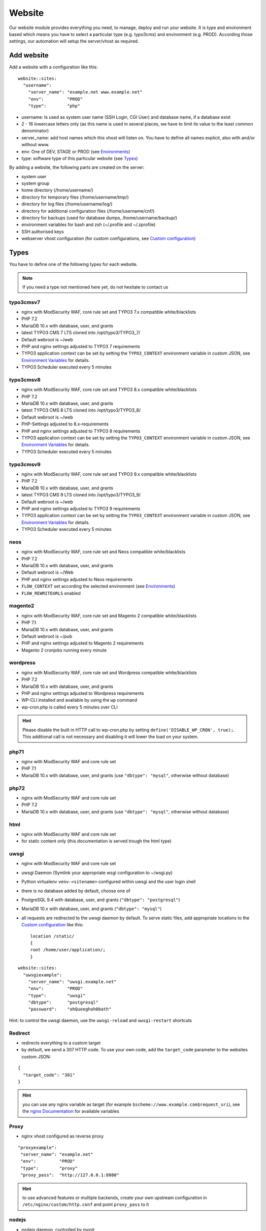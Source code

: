 Website
=======

Our website module provides everything you need, to manage, deploy and
run your website. It is type and environment based which means you have
to select a particular type (e.g. typo3cms) and environment (e.g. PROD).
According those settings, our automation will setup the server/vhost as
required.

Add website
-----------

Add a website with a configuration like this:

::

    website::sites: 
      "username":
        "server_name": "example.net www.example.net"
        "env":         "PROD"
        "type":        "php"

-  username: Is used as system user name (SSH Login, CGI User) and
   database name, if a database exist
-  2 - 16 lowercase letters only (as this name is used in several
   places, we have to limit its value to the least common denominator)
-  server\_name: add host names which this vhost will listen on. You
   have to define all names explicit, also with and/or without www.
-  env: One of DEV, STAGE or PROD (see `Environments`_)
-  type: software type of this particular website (see `Types`_)

By adding a website, the following parts are created on the server:

-  system user
-  system group
-  home directory (/home/username/)
-  directory for temporary files (/home/username/tmp/)
-  directory for log files (/home/username/log/)
-  directory for additional configuration files (/home/username/cnf/)
-  directory for backups (used for database dumps,
   /home/username/backup/)
-  environment variables for bash and zsh (~/.profile and ~/.zprofile)
-  SSH authorised keys
-  webserver vhost configuration (for custom configurations, see `Custom configuration`_)

Types
-----

You have to define one of the following types for each website.

.. note:: If you need a type not mentioned here yet, do not hesitate to contact us

typo3cmsv7
^^^^^^^^^^

-  nginx with ModSecurity WAF, core rule set and TYPO3 7.x compatible white/blacklists
-  PHP 7.2
-  MariaDB 10.x with database, user, and grants
-  latest TYPO3 CMS 7 LTS cloned into /opt/typo3/TYPO3\_7/
-  Default webroot is ~/web
-  PHP and nginx settings adjusted to TYPO3 7 requirements
-  TYPO3 application context can be set by setting the ``TYPO3_CONTEXT`` environment variable in custom JSON,
   see `Environment Variables`_ for details.
-  TYPO3 Scheduler executed every 5 minutes

typo3cmsv8
^^^^^^^^^^

-  nginx with ModSecurity WAF, core rule set and TYPO3 8.x compatible white/blacklists
-  PHP 7.2
-  MariaDB 10.x with database, user, and grants
-  latest TYPO3 CMS 8 LTS cloned into /opt/typo3/TYPO3\_8/
-  Default webroot is ~/web
-  PHP-Settings adjusted to 8.x-requirements
-  PHP and nginx settings adjusted to TYPO3 8 requirements
-  TYPO3 application context can be set by setting the ``TYPO3_CONTEXT`` environment variable in custom JSON,
   see `Environment Variables`_ for details.
-  TYPO3 Scheduler executed every 5 minutes

typo3cmsv9
^^^^^^^^^^

-  nginx with ModSecurity WAF, core rule set and TYPO3 9.x compatible white/blacklists
-  PHP 7.2
-  MariaDB 10.x with database, user, and grants
-  latest TYPO3 CMS 9 LTS cloned into /opt/typo3/TYPO3\_9/
-  Default webroot is ~/web
-  PHP and nginx settings adjusted to TYPO3 9 requirements
-  TYPO3 application context can be set by setting the ``TYPO3_CONTEXT`` environment variable in custom JSON,
   see `Environment Variables`_ for details.
-  TYPO3 Scheduler executed every 5 minutes

neos
^^^^

-  nginx with ModSecurity WAF, core rule set and Neos compatible white/blacklists
-  PHP 7.2
-  MariaDB 10.x with database, user, and grants
-  Default webroot is ~/Web
-  PHP and nginx settings adjusted to Neos requirements
-  ``FLOW_CONTEXT`` set according the selected environment (see `Environments`_)
-  ``FLOW_REWRITEURLS`` enabled

magento2
^^^^^^^^

-  nginx with ModSecurity WAF, core rule set and Magento 2 compatible white/blacklists
-  PHP 7.1
-  MariaDB 10.x with database, user, and grants
-  Default webroot is ~/pub
-  PHP and nginx settings adjusted to Magento 2 requirements
-  Magento 2 cronjobs running every minute

wordpress
^^^^^^^^^

- nginx with ModSecurity WAF, core rule set and Wordpress compatible white/blacklists
- PHP 7.2
- MariaDB 10.x with database, user, and grants
- PHP and nginx settings adjusted to Wordpress requirements
- WP-CLI installed and available by using the ``wp`` command
- wp-cron.php is called every 5 minutes over CLI

.. hint:: Please disable the built in HTTP call to wp-cron.php by setting ``define('DISABLE_WP_CRON', true);``. This additional call is not necessary and disabling it will lower the load on your system.

php71
^^^^^

-  nginx with ModSecurity WAF and core rule set
-  PHP 7.1
-  MariaDB 10.x with database, user, and grants (use ``"dbtype": "mysql"``,
   otherwise without database)

php72
^^^^^

-  nginx with ModSecurity WAF and core rule set
-  PHP 7.2
-  MariaDB 10.x with database, user, and grants (use ``"dbtype": "mysql"``,
   otherwise without database)

html
^^^^

-  nginx with ModSecurity WAF and core rule set
-  for static content only (this documentation is served trough the html
   type)

uwsgi
^^^^^

-  nginx with ModSecurity WAF and core rule set
-  uwsgi Daemon (Symlink your appropriate wsgi configuration to
   ~/wsgi.py)
-  Python virtualenv ``venv-<sitename>`` configured within uwsgi and the
   user login shell
-  there is no database added by default, choose one of
-  PostgreSQL 9.4 with database, user, and grants
   (``"dbtype": "postgresql"``)
-  MariaDB 10.x with database, user, and grants (``"dbtype": "mysql"``)
-  all requests are redirected to the uwsgi daemon by default. To serve
   static files, add appropriate locations to the `Custom configuration`_ like this:

   ::

       location /static/
       {
       root /home/user/application/;
       }

::

    website::sites: 
      "uwsgiexample":
        "server_name": "uwsgi.example.net"
        "env":         "PROD"
        "type":        "uwsgi"
        "dbtype":      "postgresql"
        "password":    "ohQueeghoh0bath"

Hint: to control the uwsgi daemon, use the ``uwsgi-reload`` and
``uwsgi-restart`` shortcuts

Redirect
^^^^^^^^

- redirects everything to a custom target
- by default, we send a 307 HTTP code. To use your own code, add the ``target_code`` parameter to the websites custom JSON:

::

    {
      "target_code": "301"
    }

.. hint:: you can use any nginx variable as target (for example ``$scheme://www.example.com$request_uri``), see the `nginx Documentation <http://nginx.org/en/docs/varindex.html>`__ for available variables

Proxy
^^^^^

-  nginx vhost configured as reverse proxy

::

       "proxyexample":
        "server_name": "example.net"
        "env":         "PROD"
        "type":        "proxy"
        "proxy_pass":  "http://127.0.0.1:8080"

.. hint:: to use advanced features or multiple backends, create your own upstream configuration in ``/etc/nginx/custom/http.conf`` and point ``proxy_pass`` to it

nodejs
^^^^^^

- nodejs daemon, controlled by monit
- select custom node version trough `nvm <https://github.com/creationix/nvm#usage>`__, by default, the latest node lts version is installed
- symlink your app.js to ~/app.js or overwrite path or other daemon
  options in ``OPTIONS`` at ``~/cnf/nodejs-daemon``:

   ::

       OPTIONS="/home/nodejs/application/app.js --prod"

- nodejs has to listen on the ``~/cnf/nodejs.sock`` socket, permission ``660``
- there is no database added by default, choose one of
    - PostgreSQL with database, user, and grants (``"dbtype": "postgresql"``)
    - MariaDB with database, user, and grants (``"dbtype": "mysql"``)
- all requests are redirected to the nodejs daemon by default. To serve
  static files, add appropriate locations to the `Custom configuration`_ like this:

   ::

       location /static/ {
         root /home/user/application/;
         include /etc/nginx/custom/security.conf;
       }

.. hint:: to control the nodejs daemon, use the ``nodejs-restart`` shortcut

ruby
^^^^

-  nginx with ModSecurity WAF and core rule set
-  Python virtualenv ``venv-<sitename>`` configured within the
   user login shell
-  ruby rbenv configured within foreman and the
   user login shell
-  foreman daemon, controlled by monit
-  symlink your Procfile to ~/ or overwrite path or other daemon
   options in ``OPTIONS`` at ``~/cnf/ruby-daemon``:

   ::

       OPTIONS="start web -f project/Procfile"

-  ruby has to listen on the ``~/cnf/ruby.sock`` socket, permission
   ``660``
-  there is no database added by default, choose one of
    -  PostgreSQL 9.4 with database, user, and grants
       (``"dbtype": "postgresql"``)
    -  MariaDB 10.x with database, user, and grants (``"dbtype": "mysql"``)
-  all requests are redirected to the ruby daemon by default. To serve
   static files, add appropriate locations to the `Custom configuration`_ like this:

   ::

       location /static/
       {
           root /home/user/application/;
       }

::

    website::sites:
      "ruby":
        "server_name": "ruby.example.net"
        "env":         "PROD"
        "type":        "ruby"
        "dbtype":      "mysql"
        "password":    "ohQueeghoh0bath"

.. hint:: to control the nodejs daemon, use the ``ruby-start`` / ``ruby-stop`` / ``ruby-restart`` shortcuts

Environments
------------

You have to select one of those environments for each website:

PROD
^^^^

-  for live sites
-  no access protection
-  phpinfo disabled (visible database credentials from environment variables)
-  E-Mails get sent to their designated recipient (PHP mail() only, see :doc:`../development/email` for details)

STAGE
^^^^^

-  for stage / preview / testing access
-  password protected (User "preview", password from "preview_htpasswd" option)
-  phpinfo enabled
-  E-Mails get saved as file into the ~/tmp/ directory (PHP mail() only, :doc:`../development/email` for details)

DEV
^^^

-  for development
-  password protected (User "preview", password from "preview_htpasswd" option)
-  phpinfo enabled
-  Xdebug enabled, see :doc:`../development/phpdebugging` for details)
-  E-Mails get saved as file into the ~/tmp/ directory (PHP mail() only, :doc:`../development/email` for details)

User Handling
^^^^^^^^^^^^^

The preview user gets applied to all non PROD environments and is
intended for your own use, but also to allow access to other parties
like your customer. Use the "preview_htpasswd" option to set a particular
password to the preview user. You have to use a htpasswd encrypted value
which you can generate like this on your local workstation:

::

    htpasswd -n preview

Configuration example:

::

    "devexamplenet":
        "type":             "typo3cms"
        "env":              "DEV"
        "server_name":      "dev.example.net www.dev.example.net"
        "password":         "1234"
        "preview_htpasswd": "$apr1$RSDdas2323$23case23DCDMY.0xgTr/"

Furthermore, you can add additional users trough the "website::users"
configuration like this:

::

    website::users:
      "alice":
        "preview": "$apr1$RXDs3l18$w0VJrVN5uoU6DMY.0xgTr/"
      "bob":
        "preview": "$apr1$RSDdas2323$23case23DCDMY.0xgTr/"

You can add such uers for yourself and your co-workers. If you work on
multiple websites, you do not have to look up the corresponding password
all the time but just use the global one.

To rename the default "preview" username, use the ``preview_username`` parameter on a website:

::

    "devexamplenet":
        "type":             "typo3cms"
        "env":              "DEV"
        "server_name":      "dev.example.net www.dev.example.net"
        "password":         "1234"
        "preview_username": "showme"
        "preview_htpasswd": "$apr1$RSDdas2323$23case23DCDMY.0xgTr/"

Furthermore, its possible to set the preview username globally through ``website::preview_username``.

.. note:: Please keep in mind that this password gets often transfered over unencrypted connections. As always, we recommend to use a particular password for only this purpose

Disable exceptions
^^^^^^^^^^^^^^^^^^

Never show detailed application based exeptions on PROD, to avoid
`information
leakage <https://www.owasp.org/index.php/Information_Leakage>`__.
Disable the output directly in your application. For example in TYPO3:

::

    $TYPO3_CONF_VARS['SYS']['displayErrors'] = '0'; 

Default Environment Variables
^^^^^^^^^^^^^^^^^^^^^^^^^^^^^

For each website, the following environment variables are created by
default, and are available within the shell and also the webserver.

-  SITE\_ENV (DEV, STAGE or PROD)
-  DB\_HOST (Database hostname, only if there is a database)
-  DB\_NAME (Database name, only if there is a database)
-  DB\_USERNAME (Database username, only if there is a database)
-  DB\_PASSWORD (Database password, only if there is a database)

.. hint:: to use the .profile environmet within a cronjob, prepend the following code to your command: ``/bin/bash -c 'source $HOME/.profile; ~/original/command'``

Example usage in PHP
~~~~~~~~~~~~~~~~~~~~

As soon there is a database installed, the following variables are added
to the environment and can be used from within your application. TYPO3
Example:

::

    $typo_db_username = $_SERVER['DB_USERNAME'];
    $typo_db_password = $_SERVER['DB_PASSWORD'];
    $typo_db_host     = $_SERVER['DB_HOST'];
    $typo_db          = $_SERVER['DB_NAME'];

Additionaly, you can use the "SITE\_ENV" variable to set parameters
according the current environment:

::

    switch ($_SERVER['SITE_ENV']) {
        case 'DEV':
            $recipient = 'dev@example.net';
            break;
        case 'STAGE':
            $recipient = 'dev@example.net';
            break;
        case 'PROD':
            $recipient = 'customer@example.com';
            break;
    }

If you configure your application like this, you can copy all data
between different servers or vhosts (DEV/STAGE/PROD) and all settings
are applied as desired.

Example usage in typoscript
~~~~~~~~~~~~~~~~~~~~~~~~~~~

::

    [globalString = _SERVER|SITE_ENV = DEV]
        # doSometing
    [global]


TLS Certificates
----------------

By adding a TLS certificate to your website, the following
configurations/features are applied to the vhost:

-  SPDY 3.1
-  TLS 1.0, 1.1, 1.2
-  SNI
-  HSTS
-  daily Expiration Date Check
-  daily `Qualys SSL Labs <https://www.ssllabs.com/>`__ API Check
-  global HTTP to HTTPS redirect

Automated Certificate Management Environment (ACME/Let's Encrypt)
^^^^^^^^^^^^^^^^^^^^^^^^^^^^^^^^^^^^^^^^^^^^^^^^^^^^^^^^^^^^^^^^^

We support ACME certificates by `Let's
Encrypt <https://letsencrypt.org/>`__. To enable this, set ``ssl_acme``
to true. You can select a specific ACME provider by
``ssl_acme_provider``, however by now only ``letsencrypt`` is available
and already set as default, so you can omit this usually.

.. warning:: Let's Encrypt will try to reach your server by HTTP. Make sure that all hosts added to ``server_name`` end up on your server already, otherwise validation will fail

Debug validation problems
~~~~~~~~~~~~~~~~~~~~~~~~~

In order to debug validation issues, we introduced the ``letsencrypt-renew`` shortcut which will trigger a run of our Let's Encrypt client, and let you see all debug output to identifiy possible problems.

Renewal
~~~~~~~

Certificates from Let's Encrypt will be valid for 90 days. They are renewed automatically as soon as they expire in under 30 days. You can follow these checks and renewals by grep for ``letsencrypt`` in ``/var/log/syslog``.

Furthermore, we check all certificates from our monitoring and will contact you if there are certificates expiring in less than 21 days.


Configuration example
~~~~~~~~~~~~~~~~~~~~~

::

    "devexamplenet":
      "type":              "html"
      "env":               "PROD"
      "ssl_acme":          "true"
      "ssl_acme_provider": "letsencrypt" # not required, as letsencrypt is already the default
      "server_name":       "dev.example.net www.dev.example.net" # make sure that all this hosts 
                                                                 # point to this server already

Order certificate
^^^^^^^^^^^^^^^^^

Requirements
^^^^^^^^^^^^

To validate domain ownership, our certificate issuer will send a E-Mail
to one of the following addresses:

-  webmaster@example.net
-  admin@example.net
-  administrator@example.net

Create certificate and key
^^^^^^^^^^^^^^^^^^^^^^^^^^

::

    $ openssl req -newkey rsa:4096 -x509 -nodes -days 3650 -out www.example.net.crt -keyout www.example.net.key
    Country Name (2 letter code) [AU]:CH
    State or Province Name (full name) [Some-State]:Luzern
    Locality Name (eg, city) []:Luzern
    Organization Name (eg, company) [Internet Widgits Pty Ltd]:example Ltd
    Organizational Unit Name (eg, section) []:
    Common Name (eg, YOUR name) []:www.example.net
    Email Address []:webmaster@example.net

Extract certificate signing request
^^^^^^^^^^^^^^^^^^^^^^^^^^^^^^^^^^^

::

    openssl x509 -x509toreq -signkey www.example.net.key -in www.example.net.crt

Submit this CSR to us for further processing, or order certificate by yourself from the issuer of your choice.

Configure website
^^^^^^^^^^^^^^^^^

-  ssl\_key: generated private key
-  ssl\_cert: signed certificate, including appropriate intermediate
   certificates

Note: make sure to use the correct line indenting

::

    website::sites: 
      "magentoexample":
        "server_name": "magento.example.net"
        "env":         "PROD"
        "type":        "magento"
        "password":    "Aiw7vaakos04h7e"
        "ssl_key": |
         -----BEGIN PRIVATE KEY-----
         MIIEvQIBADANBgkqhkiG9w0BAQEFAASCBKcwggSjAgEAAoIBAQDRHc47/0zg+cAg
         MkHKY1U7TOFChPawiNmU94MYjOTzK/Lc4C2op1sDCAP4Ow+qx7BK8NLJkHUPyOXU
         zjTTTUN/dGoElGz4gFaCCkMhk8hRZEs8jTwAm8tq4ruUVk9DIgQ9K/potm5kzT/T
         KyW85hETMLi+tRw9Kbn/j4QljWmqcd4mPWyaMT1o4lDTszq7NCHGch+dxa4FJYib
         z05C6+BVpw9w+BWFERlbgG5hvMMXtxexlju24e2fJV/TPCVbgDk/ecFDhupRMdj9
         ZKrlPcUZNReWxgX+ZGT8YfWI2tYfW9+H6iVvcwV2gftiDp4+N4r4Ae52cMFxcKBR
         5fn4i8hbAgMBAAECggEAYv66MBr3GRYChvtju9z0b2NAzE3HvuC6KFRYAlpI1Hl8
         umWCF/JKGpBD2NKU4yMvaPrCvtsdH8DaVLjdtx4/kunYepyNTcLrsRoMl6uvTCCv
         oVW3Dw6x6MK3TEzjrwM+gHr+S235qsyjp2MotVkwwiXxf46bdLT5MWuOgnyEhkQQ
         cmv6qDmjgDP5vH5r4riAlPKMq+jGtLc/2QWs22UxQS0/a7n0pks472AonLI8r1M8
         sYcCAC6uEvxRZdVcJOlRK78dPI3NLxFhSbvv/GcVOypyhvQ3uVYV71xA/AgcpBLd
         Fc2FULRCCU/UEjmo62uYNkG09lCchBwK8BLYYWrCoQKBgQDqL5Eo9oLMTuzysu8I
         vemXODOTfxQb1OTH1dyA4kSAtmNF2IO5rNnvVsS5YlbSjZMEXRMYTSflp7L7ae2l
         XLqjhijdB6l5cdgsPyHD2phYOvJzWMuzjkCtIjm5QfdMfsUZnBSPbwaRF1zWxbVn
         mHlWi3Zcu8U65l9gsJviZelqqwKBgQDkmG4W1SEySON4i44JwzsmXQHP1d8KHES1
         hB1IETNYV2HzIAWnnX/fqPwqyahzegKTGut9U7kJ8QHsHvz56nHdiQ8zw4BZxQPw
         j4Pms1IpzpO48yf4swskqwgkk5W6wTHCD/Q48tqFtAMPwC/D88F966ipc6lyldsJ
         UXvLeeMZEQKBgGTHYZWaOAGKOYfcHufJKnwMEI350wKDJI0m6ISCWu51DtWg7lb6
         HrNTyMbqnehwSoNHNo9vrKq0914gYMeX1y3F71HnGTSNHHU2Gea57HOTsoCXBtpX
         blfTcbnavHyr1VBHDcYIBnBr+GTooj9Zq2XmEGKp35+QQh1PA1ZzevaPAoGASdop
         Lv06VVmRC9/iSqslT/aaYEATZ9vMIuyE3USZVwAcKAT/brCGoIaiuVwfLPeNH2OC
         EyJaVKjlWxiD2GXy1YSzQaD2tYneBPkIvx7N+62+sfD0x/doMTeEUPTRWd2SqsSm
         vUNQcAPBPXR0uhTlPT5GZkB0zQ03D6KgoRNG2FECgYEAgXPJjIsqhcC0PNEuRgdC
         9pZq+Prvp4TniVwQKyPniw/FjAplI4uN/+1fiYPexaLzINnXUuvOTYPABec3T2DZ
         GV0lffmdZ+CleU1Xi5DjLGn8m0Gdy6mecE2Le9/Q13o3owF9rm0Drhqqd8T6vVt3
         hiw7C+lCp2XheqP+QchwxiY=
         -----END PRIVATE KEY-----
        "ssl_cert": |
         -----BEGIN CERTIFICATE-----
         MIIEATCCAumgAwIBAgIJAMdVCMOVZl30MA0GCSqGSIb3DQEBCwUAMIGWMQswCQYD
         VQQGEwJDSDEPMA0GA1UECAwGWnVyaWNoMQ8wDQYDVQQHDAZadXJpY2gxIzAhBgNV
         BAoMGnNub3dmbGFrZSBwcm9kdWN0aW9ucyBHbWJIMRowGAYDVQQDDBF0eXBvMy5l
         eGFtcGxlLm5ldDEkMCIGCSqGSIb3DQEJARYVd2VibWFzdGVyQGV4YW1wbGUubmV0
         MB4XDTE1MDIxMjEyMDU1MloXDTI1MDIwOTEyMDU1MlowgZYxCzAJBgNVBAYTAkNI
         MQ8wDQYDVQQIDAZadXJpY2gxDzANBgNVBAcMBlp1cmljaDEjMCEGA1UECgwac25v
         d2ZsYWtlIHByb2R1Y3Rpb25zIEdtYkgxGjAYBgNVBAMMEXR5cG8zLmV4YW1wbGUu
         bmV0MSQwIgYJKoZIhvcNAQkBFhV3ZWJtYXN0ZXJAZXhhbXBsZS5uZXQwggEiMA0G
         CSqGSIb3DQEBAQUAA4IBDwAwggEKAoIBAQDRHc47/0zg+cAgMkHKY1U7TOFChPaw
         iNmU94MYjOTzK/Lc4C2op1sDCAP4Ow+qx7BK8NLJkHUPyOXUzjTTTUN/dGoElGz4
         gFaCCkMhk8hRZEs8jTwAm8tq4ruUVk9DIgQ9K/potm5kzT/TKyW85hETMLi+tRw9
         Kbn/j4QljWmqcd4mPWyaMT1o4lDTszq7NCHGch+dxa4FJYibz05C6+BVpw9w+BWF
         ERlbgG5hvMMXtxexlju24e2fJV/TPCVbgDk/ecFDhupRMdj9ZKrlPcUZNReWxgX+
         ZGT8YfWI2tYfW9+H6iVvcwV2gftiDp4+N4r4Ae52cMFxcKBR5fn4i8hbAgMBAAGj
         UDBOMB0GA1UdDgQWBBSSJyPyLa8CNKMDR3BAOcuuzzEqlTAfBgNVHSMEGDAWgBSS
         JyPyLa8CNKMDR3BAOcuuzzEqlTAMBgNVHRMEBTADAQH/MA0GCSqGSIb3DQEBCwUA
         A4IBAQAMKv2Kdw2LkskJm/GAkEsavoYf6qAPruwcsp8cx+7doXOpptZ/w+m8NK8i
         6ffi65wQ4TGlFxEvXM1Ts4S1xF/+6JVnnp8RVGvfgDL7xi6juMqbtM5yBxjHKO6W
         AuxOmwPcd6cO5qL+MCSgIe13bn/V4bw/JLv9LONuwXHJuv0FEoazbSyB6uTwYf2D
         pWHEkXvkz5A1hqu3y2jFq2cQffoO31GGx29U3uSl+Esp5bL/J0bQd3TUbwvu6FY1
         NgUR7Mx1t/4/uk9FRl87d2rRslc5VyvD5v7MFE6jYJap74j5BrrfUUTNbzVXdPCS
         v8jOaIjDp5AMoZxbPMlv/5Tk85uF

Warning: Make sure the first ``server_name`` used is valid within your
certificate as we redirect all HTTP requests within this vHost to
``https://first-in-server_name``

Multi domain certificates
^^^^^^^^^^^^^^^^^^^^^^^^^

As all HTTP requests within a given vHost are redirected to HTTPS using
the first name in ``server_name``, you have to add manual redirects
(`Redirect`_ type) for additional domains in a multi
domain certificate. Make sure those redirects
are evaluated before the default redirect vHost, for example by adding a
``aaa`` prefix to their name.

::

    website::sites:
      # without this redirect, the default HTTP>HTTPS redirect mechanism
      # will use the first server_name (www.example.com) instead of www.example.net
      "aaanetredirect":
        "server_name": "www.example.net example.net"
        "target": "https://$host$request_uri"
        "env": "PROD"
        "type": "redirect"
      "examplecom":
        "server_name": "www.example.com example.com www.example.net example.net"
        "env": "PROD"
        "ssl_key": "multi domain certificate for www.example.com and www.example.net here"

HTTP redirect
^^^^^^^^^^^^^

By default, all HTTP requests within a given vHost are redirected to HTTPS keeping the hostname supplied by the client. If you want to change this behaviour somehow, for example by always redirect to the first hostname of the vhost, you can set ``http_redirect_dest`` to another value like ``https://$server_name$request_uri``.

Furthermore, its possible to set the redirect destination globally through ``website::http_redirect_dest`` which will be used on all HTTP redirects without a explicitly set ``http_redirect_dest``.


~/cnf/nginx-redirect.conf
~~~~~~~~~~~~~~~~~~~~~~~~~

Included within the server block of each HTTP to HTTPS redirect. You can use this file to configure specific redirect rules and settings.


Cipher Suite
^^^^^^^^^^^^

You can configure a desired cipher suite configuration trough `website::ssl_ciphers`:

::

 website::ssl_ciphers: "desired-cipher-suites"

.. warning:: We configure and update this value with sane defaults. Overwrite only when really required, and if you are aware of the consequences.


Diffie-Hellman parameters
^^^^^^^^^^^^^^^^^^^^^^^^^

Diffie-Hellman parameters are used for perfect forward secrecy. We supply default
Diffie-Hellman parameters and update them on a regular schedule. If you want to use
your own Diffie-Hellman parameters, you can generate them:

::

  openssl dhparam -out /tmp/dhparam.pem 4096

and configure them trough `website::ssl_dhparam`:

::

  website::ssl_dhparam: |
    -----BEGIN DH PARAMETERS-----
    MIICCAKCAgEAoOePp+Uv2M34IA+basW9CBHp/jsZihB3FI8KVRLVFJPIUJ9Llm8F
    ...
    -----END DH PARAMETERS-----

HSTS Header
^^^^^^^^^^^

By default, we add a HTTP Strict Transport Security (HSTS) header to each TLS enabled website:

::

 Strict-Transport-Security max-age=63072000;

Use the `header_hsts` parameter to override the default HSTS header:

::

 header_hsts: "max-age=3600; includeSubDomains; preload"

.. hint:: See the OWASP `HTTP Strict Transport Security Cheat Sheet <https://www.owasp.org/index.php/HTTP_Strict_Transport_Security_Cheat_Sheet>`__ for details

Test
^^^^

We recommend the following online services for testing:

-  `Qualys SSL Labs <https://www.ssllabs.com/ssltest/>`__
-  `Symantec SSL
   Toolbox <https://ssltools.websecurity.symantec.com/checker/views/certCheck.jsp>`__

Web Application Firewall
------------------------

We use `ModSecurity <https://modsecurity.org>`__ as additional protection against application level attacks such as cross site-scripting or SQL injections.
By default, the core rules set will be loaded, and we block common vulnerabilities and zero day attacks by adding some more global rules

.. hint:: Keep up to date with changes by subscribing to our status uppdates at `opsstatus.ch <http://opsstatus.ch/>`__

.. warning:: this is just a additional security measure. Regardless its existence, remember to keep your application, extensions and libraries secure and up to date

Identify blocks
^^^^^^^^^^^^^^^

nginx error log
~~~~~~~~~~~~~~~

If a request is blocked, the server will issue a `403 forbidden` error. There are detailed informations available in the error log file:

::
    YYYY/MM/DD HH:MM:SS [error] 171896#0: *29428 [client 2a04:500::1] ModSecurity: Access denied with code 403 (phase 2). Matched "Operator `Ge' with parameter `5' against variable `TX:ANOMALY_SCORE' (Value: `5' ) [file "/etc/nginx/modsecurity/crs/rules/REQUEST-949-BLOCKING-EVALUATION.conf"] [line "80"] [id "949110"] [rev ""] [msg "Inbound Anomaly Score Exceeded (Total Score: 5)"] [data ""] [severity "2"] [ver ""] [maturity "0"] [accuracy "0"] [tag "application-multi"] [tag "language-multi"] [tag "platform-multi"] [tag "attack-generic"] [hostname "2a04:500::1"] [uri "/"] [unique_id "154850909196.529239"] [ref ""], client: 2a04:500::1, server: example.net, request: "GET /?union%20select=%22waf%20demo HTTP/2.0", host: "example.net"

.. hint:: for details, see the `ModSecurity documentation <https://github.com/SpiderLabs/ModSecurity/wiki>`__.

modsecurity audit log
~~~~~~~~~~~~~~~~~~~~~

More detailed informations including a full dump of the request and response can be obtained from the audit log file.
You'll find this at ``/var/log/nginx/modsecurity.log``

.. hint:: you cannot read ``/var/log`` from within the web applications context for security reasons. Connect to the server by using the generic ``devop`` account to take a look at those logs

custom WAF configuration
^^^^^^^^^^^^^^^^^^^^^^^^

The rules added from the core rules set and the custom rules added by us are there for a reason.
If you trigger a false positive, you should think about changing your application first of all.
As this is not always possible or feasible, you can disable certain rules or even the whole WAF
through the local nginx configuration located in ``~/cnf/nginx.conf``:

::

    # disable blocking triggered requests but still detect and log them
    modsecurity_rules 'SecRuleEngine DetectionOnly';

    # disable WAF alltogether
    modsecurity_rules 'SecRuleEngine Off';

    # disable certain rule
    modsecurity_rules 'SecRuleRemoveById 90001';

    # add custom rule
    modsecurity_rules 'SecRule "ARGS_NAMES|ARGS" "@contains blocked-value" "deny,msg:blocled,id:91001,chain"'

.. hint:: to apply the changes reload the nginx configuration with the ``nginx-reload`` shortcut

.. hint:: for details, see the `ModSecurity documentation <https://github.com/SpiderLabs/ModSecurity/wiki>`__.

Request limits
--------------

The number of connections and requests are limited to ensure that a
single user (or bot) cannot overload the whole server.

Limits
^^^^^^

-  50 connections / address
-  50 requests / second / address
-  150 requests / second (burst)
-  >150 requests / second / address (access limited)

With this configuration, a particular visitor can open up to 50
concurrent connections and issue up to 50 requests / second.

If the visitor issues more than 50 request / second, those requests are
delayed and other clients are served first.

If the visitor issues more than 150 request / second, those requests
will not processed anymore, but answered with the 503 status code.

Adjust limits
^^^^^^^^^^^^^

To adjust this limits (e.g. for special applications such as API calls,
etc), set a higher "load zone" in your local configuration
(``~/cnf/nginx.conf``):

::

    # connection limits (e.g. 75 connections)
    limit_conn addr 75;

    # limit requests / second: (small, medium, large)
    limit_req zone=medium burst=500;
    limit_req zone=large burst=1500;

.. hint:: to apply the changes reload the nginx configuration with the ``nginx-reload`` shortcut

Zones
^^^^^

-  small = 50 requests / second (burst: 150req/sec)
-  medium = 150 requests / second (burst: 500 req/sec)
-  large = 500 requests / second (burst: 1500 req/sec)

Note: the default zone is "small" and will fit most use cases

.. warning:: in SPDY, each concurrent request is considered a separate connection

.. hint:: for Details, see the `Module ngx\_http\_limit\_req\_module <http://nginx.org/en/docs/http/ngx_http_limit_req_module.html>`__ documentation

Custom configuration
--------------------

nginx
^^^^^

You can add specific configurations like redirects or headers within the
``~/cnf/`` directory.

.. warning:: You have to reload nginx after changes with the ``nginx-reload`` shortcut

~/cnf/nginx.conf
^^^^^^^^^^^^^^^^

Included within the server block and used to configure specific
redirects, enable gzip and other stuff directly in the nginx.conf.

::

    if ($http_host = www.example.net) {
        rewrite (.*) http://www.example.com;
    }

or you can password protect a subdirectory:

::

    location ~* "^/example/" {
        auth_basic "Example name";
        auth_basic_user_file /home/user/www/example/.htpasswd;
        root /home/user/www/;
    }

or add a IP protection:

::

    allow <your-address>;
    allow 2a04:503:0:102::2:4;
    allow 91.199.98.23;
    deny all;

.. hint:: Always allow access from `91.199.98.23` and `2a04:503:0:102::2:4` (monitoring)

or add custom MIME types:

::

    include mime.types;
    types {
        text/cache-manifest appcache;
    }

if you like to run PHP in this subdirectory, don't forget to add this
nested in the location section from the example on top:

::

    location ~ \.php {
        try_files /dummy/$uri @php;
    }

.. hint:: for Details, see the `Server Block Examples <http://wiki.nginx.org/ServerBlockExample>`__ and `Rewrite Rule <http://wiki.nginx.org/HttpRewriteModule#rewrite>`__ documentation

~/cnf/nginx-prod.conf
^^^^^^^^^^^^^^^^^^^^^

Included within the server block on each website with environment set to PROD. For configuration examples, see the description of `~/cnf/nginx.conf`_ above.

~/cnf/nginx-stage.conf
^^^^^^^^^^^^^^^^^^^^^

Included within the server block on each website with environment set to STAGE. For configuration examples, see the description of `~/cnf/nginx.conf`_ above.

~/cnf/nginx-dev.conf
^^^^^^^^^^^^^^^^^^^^^

Included within the server block on each website with environment set to DEV. For configuration examples, see the description of `~/cnf/nginx.conf`_ above.

~/cnf/nginx\_waf.conf
^^^^^^^^^^^^^^^^^^^^^

Configure WAF exeptions here, see `Web Application Firewall`_ for details.

/etc/nginx/custom/http.conf
^^^^^^^^^^^^^^^^^^^^^^^^^^^

This file is directly integrated in ``http { }``, before ``server { }`` and can only be edited with the ``devop`` user. You can use this file for settings that must be configured at nginx http context.

custom configuration include
^^^^^^^^^^^^^^^^^^^^^^^^^^^^

Include your own, external configuration files within ``server { }`` or ``http { }``.

* server level: set ``nginx::global_config::server_file``
* http level: set ``nginx::global_config::http_file``

.. hint:: with this setting, you can deploy own, system wide configuration files from a Git repository. See :doc:`globalrepo` for details.

custom webroot
^^^^^^^^^^^^^^

By default, the webroot directory location is choosen according vendor recommendations,
depending on the selected type.

Some deployment workflows require other locations, which you can select through the
`custom_webroot` parameter, relative to the home directory.

.. warning:: by now, the directory specified here needs to be a real directory (**no symlinks allowed**)

::

    website::sites: 
      "username":
        "server_name":    "example.net www.example.net"
        "env":            "PROD"
        "type":           "php"
        "custom_webroot": "deploy/current/html"

custom log format
^^^^^^^^^^^^^^^^^

To alter the format used for nginx access logs, for example due to privacy reasons, you can use the ``website::wrapper::nginx::log_format`` configuration.

This configuration is only available globally for all websites on a server, to change to default "combined" format to replace the actual visitors ip address with 127.0.0.1, use the following example:

::

    website::wrapper::nginx::log_format: "127.0.0.1 - $remote_user [$time_local] \"$request\" $status $body_bytes_sent \"$http_referer\" \"$http_user_agent\""

PHP
^^^

You can set custom PHP configurations trough the ``~/cnf/php.ini`` file.
See the `PHP Documentation <http://php.net/manual/en/configuration.file.per-user.php>`__ for details.

::

    memory_limit = 1G
    extension = ldap.so

.. hint:: list available extensions in ``/opt/php/php72/lib/php/extensions/no-debug-non-zts-20170718/``

node
^^^^

.. warning:: use only to enable node within another website type for actions like gulp. To run your own node based website, use the `nodejs`_ type

To execute custom node commands (for example gulp), add nvm (Node Version Manager) to any website by setting
the following custom JSON:

::

    {
      "nvm": true
    }

By default, the latest node lts version will be installed, however you can also install and select any other version.

::

    $ nvm ls-remote
    $ nvm install <version>

.. hint:: see the `nvm readme <https://github.com/creationix/nvm#usage>`__ for details

security configuration
^^^^^^^^^^^^^^^^^^^^^^

Access to certain private files and directories like ``.git`` is forbidden by including the global ``/etc/nginx/custom/security.conf`` file within the vhost configuration.

This file also contains the following security headers:

* ``add_header X-Frame-Options "SAMEORIGIN" always;``
* ``add_header X-Content-Type-Options "nosniff" always;``
* ``add_header X-XSS-Protection "1; mode=block always";``
* ``add_header Referrer-Policy "strict-origin-when-cross-origin" always;``

You can disable this include by setting ``security_conf`` to ``false`` within the custom JSON configuration. If you disable this, we recommend to copy the content into your own nginx.conf and adjust it to your own needs (you can view the content with the devop user). Please be aware of any ramifications, and do not disable this
settings unless you absolutely know what you're doing.

.. warning:: make sure to deny access to private files and directories manually, or include our global security locations from ``/etc/nginx/custom/security.conf`` within your own configuration.

Cronjobs
--------

Add custom cronjobs through the `crontab -e` command:

::

    SHELL=/usr/local/vzscripts/sfoutputtosyslog
    PHP_INI_SCAN_DIR=:/etc/php5/cli/user/<username>/

    #       +------------------------------------ minute (0 - 59)
    #       |       +---------------------------- hour (0 - 23)
    #       |       |       +-------------------- day of month (1 - 31)
    #       |       |       |       +------------ month (1 - 12)
    #       |       |       |       |       +---- day of week (0 - 6) (Sunday=0 or 7)
    #       |       |       |       |       |

    #       10      2       *       *       *       <command>

            5	    *       *       *       *       <path-to-job>

.. hint:: For PHP based jobs, please set `PHP_INI_SCANDIR` manually to make sure that user specific settings are respected 

type related cronjobs
^^^^^^^^^^^^^^^^^^^^^

* Application specific cronjobs are predefined already (for example, TYPO3 scheduler job on TYPO3 types, see type description for details)
* if you want to disable this type related cronjob defined by us, set ``type_cronjob`` to ``false``

Listen
------

By default, nginx will bind to the primary IP address of the eth0
interface and the 80/443 port. You can specify listen options explicitly
per website, for example within setups where Varnish is used and the
nginx vhost does not have to listen on external interfaces.

::

    website::sites: 
      "username":
        "env":                 "PROD"
        "type":                "php"
        "listen_ip":           "127.0.0.1"
        "listen_port":         "8080"
        "listen_options":      "option_value"
        "ipv6_listen_ip":      "::1"
        "ipv6_listen_port":    "8080"
        "ipv6_listen_options": "option_value"

.. hint:: If you set ``listen_options`` and ``ipv6_listen_options`` to ``default_server``, the corresponding web page becomes the default server and listens to every server name.

GeoIP
-----

To use your GeoIP database with nginx, store the appropriate data files
on your server and add the following configuration:

::

    # GeoIP Settings for nginx
    nginx::http_cfg_append:
      - "geoip_country  /home/user/geoip/GeoIPv6.dat"
      - "geoip_city /home/user/geoip/GeoLiteCityv6.dat"

    # GeoIP related environment variables
    environment::variables:
      "GEOIP_ADDR":         "$remote_addr"
      "GEOIP_ADDR":         "$remote_addr"
      "GEOIP_COUNTRY_CODE": "$geoip_country_code"
      "GEOIP_COUNTRY_NAME": "$geoip_country_name"
      "GEOIP_REGION":       "$geoip_region"
      "GEOIP_REGION_NAME":  "$geoip_region_name"
      "GEOIP_CITY":         "$geoip_city"
      "GEOIP_AREA_CODE":    "$geoip_area_code"
      "GEOIP_LATITUDE":     "$geoip_latitude"
      "GEOIP_LONGITUDE":    "$geoip_longitude"
      "GEOIP_POSTAL_CODE":  "$geoip_postal_code"

.. hint:: for details, see the `Module ngx\_http\_geoip\_module <http://nginx.org/en/docs/http/ngx_http_geoip_module.html>`__ documentation

Composer
--------

Every PHP based website type has composer installed and auto updated.

.. hint:: For details, see the `Composer <https://getcomposer.org/doc/>`__ documentation

TYPO3 8
^^^^^^^

On composer based TYPO3 8 installations, composer runs after every TYPO3
core update, if the following conditions are fulfilled:

-  ``type: typo3cmsv8``
-  ``~/composer.json`` exists
-  ``~/composer.json`` contains ``typo3/cms``

Command used on websites with ``env: DEV``:
``/usr/local/bin/composer update -n -o typo3/cms``
Command used on all other environments:
``/usr/local/bin/composer update --no-dev -n -o typo3/cms``

.. hint:: Composer runs only after changes within the global TYPO3 core in ``/var/lib/typo3``. During deployments, you still have to run composer manually

Install TYPO3 CMS with Composer
^^^^^^^^^^^^^^^^^^^^^^^^^^^^^^^

To use TYPO3 CMS 6.x or 7.x with composer, use the following command:

::

    # Export HTTPS PROXY settings to use with get.typo3.org
    export HTTPS_PROXY_REQUEST_FULLURI=false

    # Download the Base Distribution, the latest "stable" release (6.2)
    composer create-project typo3/cms-base-distribution CmsBaseDistribution

    # Download the Base Distribution, the "dev" branch (7.x)
    composer create-project typo3/cms-base-distribution CmsBaseDistribution dev-master

    # Download the Base Distribution, the "dev" 6.2 branch
    composer create-project typo3/cms-base-distribution CmsBaseDistribution 6.2.x-dev

Install Neos with Composer
^^^^^^^^^^^^^^^^^^^^^^^^^^

To install Neos with composer, use the following command:

::

    # Create Web/tmp directory, install Neos, move to users home directory and cleanup
    composer create-project --no-dev neos/neos-base-distribution neos && rsync -a --delete-after ~/neos/ ~/

Install Symfony with Composer
^^^^^^^^^^^^^^^^^^^^^^^^^^^^^

To use Symfony 2 with composer, use the following command:

::

    # Create Web/tmp directory, install Symfony2 with composer, move to users home directory and cleanup
    mkdir ~/web/tmp/ && cd ~/web/tmp/ && composer create-project symfony/framework-standard-edition symfony && rsync -a --delete-after ~/web/tmp/symfony/ ~/

Monitoring
----------

All sites with ``"env": "PROD"`` are monitored 24/7 by default. If you
have some sites with frequent outages (e.g. for development purposes),
which have to have ``"env": "PROD"`` for other reasons, or sites which
are not reachable from everywhere due to security reasons, please
deactivate monitoring by setting ``"monitoring": "false"`` in custom JSON:

::

    {
      "monitoring": false
    }

Environment Variables
---------------------

To set or override environment variables per website, use the ``envvar`` option in custom JSON:

::

    {
      "envvar": {
        "MYENVVAR": "this is the value",
        "DB_HOST": "override global DB_HOST variable here",
        "http_proxy": "override global http_proxy variable here"
      }
    }

